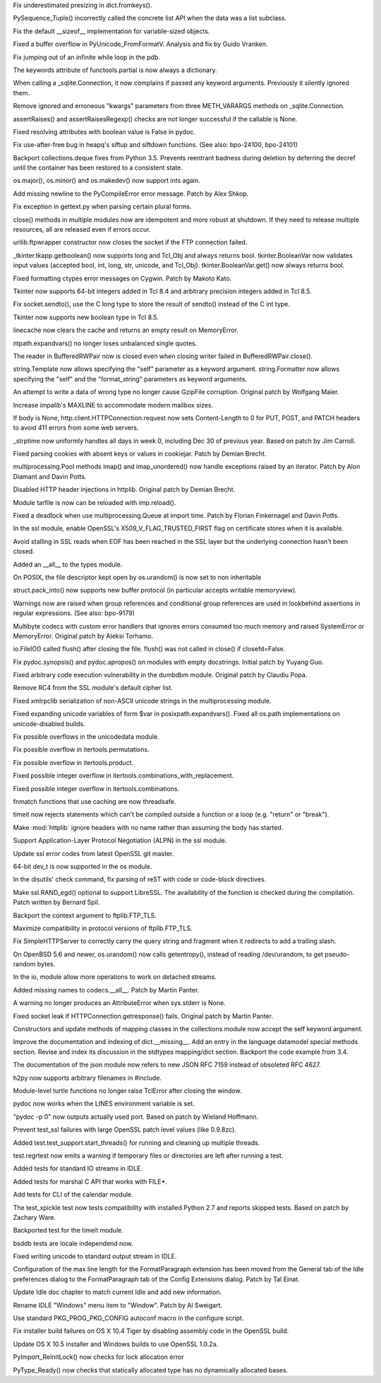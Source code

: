 .. bpo: 23971
.. date: 9588
.. nonce: fQZtJr
.. release date: 2015-05-10
.. section: Core and Builtins

Fix underestimated presizing in dict.fromkeys().

..

.. bpo: 23757
.. date: 9587
.. nonce: Q9kwY_
.. section: Core and Builtins

PySequence_Tuple() incorrectly called the concrete list API when the data
was a list subclass.

..

.. bpo: 23629
.. date: 9586
.. nonce: r9Mt2C
.. section: Core and Builtins

Fix the default __sizeof__ implementation for variable-sized objects.

..

.. bpo: 23055
.. date: 9585
.. nonce: rRkRIJ
.. section: Core and Builtins

Fixed a buffer overflow in PyUnicode_FromFormatV.  Analysis and fix by Guido
Vranken.

..

.. bpo: 23048
.. date: 9584
.. nonce: X5BUd3
.. section: Core and Builtins

Fix jumping out of an infinite while loop in the pdb.

..

.. bpo: 0
.. date: 9583
.. nonce: fgX8Qe
.. section: Library

The keywords attribute of functools.partial is now always a dictionary.

..

.. bpo: 20274
.. date: 9582
.. nonce: uVHogg
.. section: Library

When calling a _sqlite.Connection, it now complains if passed any keyword
arguments.  Previously it silently ignored them.

..

.. bpo: 20274
.. date: 9581
.. nonce: hBst4M
.. section: Library

Remove ignored and erroneous "kwargs" parameters from three METH_VARARGS
methods on _sqlite.Connection.

..

.. bpo: 24134
.. date: 9580
.. nonce: TT0kHE
.. section: Library

assertRaises() and assertRaisesRegexp() checks are not longer successful if
the callable is None.

..

.. bpo: 23008
.. date: 9579
.. nonce: OZFCd-
.. section: Library

Fixed resolving attributes with boolean value is False in pydoc.

..

.. bpo: 24099
.. date: 9578
.. nonce: 2uAHX7
.. section: Library

Fix use-after-free bug in heapq's siftup and siftdown functions. (See also:
bpo-24100, bpo-24101)

..

.. bpo: 0
.. date: 9577
.. nonce: OuI94b
.. section: Library

Backport collections.deque fixes from Python 3.5.  Prevents reentrant
badness during deletion by deferring the decref until the container has been
restored to a consistent state.

..

.. bpo: 23842
.. date: 9576
.. nonce: 8UD2q_
.. section: Library

os.major(), os.minor() and os.makedev() now support ints again.

..

.. bpo: 23811
.. date: 9575
.. nonce: B6tzf9
.. section: Library

Add missing newline to the PyCompileError error message. Patch by Alex
Shkop.

..

.. bpo: 17898
.. date: 9574
.. nonce: EsbCnX
.. section: Library

Fix exception in gettext.py when parsing certain plural forms.

..

.. bpo: 23865
.. date: 9573
.. nonce: PtSLgU
.. section: Library

close() methods in multiple modules now are idempotent and more robust at
shutdown. If they need to release multiple resources, all are released even
if errors occur.

..

.. bpo: 23881
.. date: 9572
.. nonce: CYmvWv
.. section: Library

urllib.ftpwrapper constructor now closes the socket if the FTP connection
failed.

..

.. bpo: 15133
.. date: 9571
.. nonce: iHpkhw
.. section: Library

_tkinter.tkapp.getboolean() now supports long and Tcl_Obj and always returns
bool.  tkinter.BooleanVar now validates input values (accepted bool, int,
long, str, unicode, and Tcl_Obj).  tkinter.BooleanVar.get() now always
returns bool.

..

.. bpo: 23338
.. date: 9570
.. nonce: ZYMGN1
.. section: Library

Fixed formatting ctypes error messages on Cygwin. Patch by Makoto Kato.

..

.. bpo: 16840
.. date: 9569
.. nonce: kKIhPm
.. section: Library

Tkinter now supports 64-bit integers added in Tcl 8.4 and arbitrary
precision integers added in Tcl 8.5.

..

.. bpo: 23834
.. date: 9568
.. nonce: 1w5YIz
.. section: Library

Fix socket.sendto(), use the C long type to store the result of sendto()
instead of the C int type.

..

.. bpo: 21526
.. date: 9567
.. nonce: QQEXrR
.. section: Library

Tkinter now supports new boolean type in Tcl 8.5.

..

.. bpo: 23838
.. date: 9566
.. nonce: IX6FPX
.. section: Library

linecache now clears the cache and returns an empty result on MemoryError.

..

.. bpo: 23742
.. date: 9565
.. nonce: _EkAIa
.. section: Library

ntpath.expandvars() no longer loses unbalanced single quotes.

..

.. bpo: 21802
.. date: 9564
.. nonce: ygSM2A
.. section: Library

The reader in BufferedRWPair now is closed even when closing writer failed
in BufferedRWPair.close().

..

.. bpo: 23671
.. date: 9563
.. nonce: zWPm-a
.. section: Library

string.Template now allows specifying the "self" parameter as a keyword
argument.  string.Formatter now allows specifying the "self" and the
"format_string" parameters as keyword arguments.

..

.. bpo: 21560
.. date: 9562
.. nonce: lqfYv8
.. section: Library

An attempt to write a data of wrong type no longer cause GzipFile
corruption.  Original patch by Wolfgang Maier.

..

.. bpo: 23647
.. date: 9561
.. nonce: pX2qrx
.. section: Library

Increase impalib's MAXLINE to accommodate modern mailbox sizes.

..

.. bpo: 23539
.. date: 9560
.. nonce: 5BVUim
.. section: Library

If body is None, http.client.HTTPConnection.request now sets Content-Length
to 0 for PUT, POST, and PATCH headers to avoid 411 errors from some web
servers.

..

.. bpo: 23136
.. date: 9559
.. nonce: 1bnpnb
.. section: Library

_strptime now uniformly handles all days in week 0, including Dec 30 of
previous year.  Based on patch by Jim Carroll.

..

.. bpo: 23138
.. date: 9558
.. nonce: 4vMoMZ
.. section: Library

Fixed parsing cookies with absent keys or values in cookiejar. Patch by
Demian Brecht.

..

.. bpo: 23051
.. date: 9557
.. nonce: Vi5tCZ
.. section: Library

multiprocessing.Pool methods imap() and imap_unordered() now handle
exceptions raised by an iterator.  Patch by Alon Diamant and Davin Potts.

..

.. bpo: 22928
.. date: 9556
.. nonce: 1bJJIG
.. section: Library

Disabled HTTP header injections in httplib. Original patch by Demian Brecht.

..

.. bpo: 23615
.. date: 9555
.. nonce: SRSoav
.. section: Library

Module tarfile is now can be reloaded with imp.reload().

..

.. bpo: 22853
.. date: 9554
.. nonce: LUBedC
.. section: Library

Fixed a deadlock when use multiprocessing.Queue at import time. Patch by
Florian Finkernagel and Davin Potts.

..

.. bpo: 23476
.. date: 9553
.. nonce: 82QV9I
.. section: Library

In the ssl module, enable OpenSSL's X509_V_FLAG_TRUSTED_FIRST flag on
certificate stores when it is available.

..

.. bpo: 23576
.. date: 9552
.. nonce: 98F-PP
.. section: Library

Avoid stalling in SSL reads when EOF has been reached in the SSL layer but
the underlying connection hasn't been closed.

..

.. bpo: 23504
.. date: 9551
.. nonce: o31h5I
.. section: Library

Added an __all__ to the types module.

..

.. bpo: 23458
.. date: 9550
.. nonce: QGBFRr
.. section: Library

On POSIX, the file descriptor kept open by os.urandom() is now set to non
inheritable

..

.. bpo: 22113
.. date: 9549
.. nonce: L5Fo5c
.. section: Library

struct.pack_into() now supports new buffer protocol (in particular accepts
writable memoryview).

..

.. bpo: 814253
.. date: 9548
.. nonce: AJWDsY
.. section: Library

Warnings now are raised when group references and conditional group
references are used in lookbehind assertions in regular expressions. (See
also: bpo-9179)

..

.. bpo: 23215
.. date: 9547
.. nonce: VHVSVX
.. section: Library

Multibyte codecs with custom error handlers that ignores errors consumed too
much memory and raised SystemError or MemoryError. Original patch by Aleksi
Torhamo.

..

.. bpo: 5700
.. date: 9546
.. nonce: iA5yzL
.. section: Library

io.FileIO() called flush() after closing the file. flush() was not called in
close() if closefd=False.

..

.. bpo: 21548
.. date: 9545
.. nonce: Rr1l-c
.. section: Library

Fix pydoc.synopsis() and pydoc.apropos() on modules with empty docstrings.
Initial patch by Yuyang Guo.

..

.. bpo: 22885
.. date: 9544
.. nonce: c3937m
.. section: Library

Fixed arbitrary code execution vulnerability in the dumbdbm module.
Original patch by Claudiu Popa.

..

.. bpo: 23481
.. date: 9543
.. nonce: ZWwliG
.. section: Library

Remove RC4 from the SSL module's default cipher list.

..

.. bpo: 21849
.. date: 9542
.. nonce: XUnTp8
.. section: Library

Fixed xmlrpclib serialization of non-ASCII unicode strings in the
multiprocessing module.

..

.. bpo: 21840
.. date: 9541
.. nonce: PrOwSC
.. section: Library

Fixed expanding unicode variables of form $var in posixpath.expandvars().
Fixed all os.path implementations on unicode-disabled builds.

..

.. bpo: 23367
.. date: 9540
.. nonce: kHnFiz
.. section: Library

Fix possible overflows in the unicodedata module.

..

.. bpo: 23363
.. date: 9539
.. nonce: -koaol
.. section: Library

Fix possible overflow in itertools.permutations.

..

.. bpo: 23364
.. date: 9538
.. nonce: 3yBV-6
.. section: Library

Fix possible overflow in itertools.product.

..

.. bpo: 23365
.. date: 9537
.. nonce: h5jLQ9
.. section: Library

Fixed possible integer overflow in itertools.combinations_with_replacement.

..

.. bpo: 23366
.. date: 9536
.. nonce: tyAfm8
.. section: Library

Fixed possible integer overflow in itertools.combinations.

..

.. bpo: 23191
.. date: 9535
.. nonce: 55Cwcb
.. section: Library

fnmatch functions that use caching are now threadsafe.

..

.. bpo: 18518
.. date: 9534
.. nonce: JXgicC
.. section: Library

timeit now rejects statements which can't be compiled outside a function or
a loop (e.g. "return" or "break").

..

.. bpo: 19996
.. date: 9533
.. nonce: FvMyH0
.. section: Library

Make :mod:`httplib` ignore headers with no name rather than assuming the
body has started.

..

.. bpo: 20188
.. date: 9532
.. nonce: xocY-2
.. section: Library

Support Application-Layer Protocol Negotiation (ALPN) in the ssl module.

..

.. bpo: 23248
.. date: 9531
.. nonce: FjcyCP
.. section: Library

Update ssl error codes from latest OpenSSL git master.

..

.. bpo: 23098
.. date: 9530
.. nonce: 7VwF3K
.. section: Library

64-bit dev_t is now supported in the os module.

..

.. bpo: 23063
.. date: 9529
.. nonce: 9-UJRs
.. section: Library

In the disutils' check command, fix parsing of reST with code or code-block
directives.

..

.. bpo: 21356
.. date: 9528
.. nonce: 8NY75J
.. section: Library

Make ssl.RAND_egd() optional to support LibreSSL. The availability of the
function is checked during the compilation. Patch written by Bernard Spil.

..

.. bpo: 0
.. date: 9527
.. nonce: SZRSxn
.. section: Library

Backport the context argument to ftplib.FTP_TLS.

..

.. bpo: 23111
.. date: 9526
.. nonce: A6CAZK
.. section: Library

Maximize compatibility in protocol versions of ftplib.FTP_TLS.

..

.. bpo: 23112
.. date: 9525
.. nonce: dZGf82
.. section: Library

Fix SimpleHTTPServer to correctly carry the query string and fragment when
it redirects to add a trailing slash.

..

.. bpo: 22585
.. date: 9524
.. nonce: F4BkNo
.. section: Library

On OpenBSD 5.6 and newer, os.urandom() now calls getentropy(), instead of
reading /dev/urandom, to get pseudo-random bytes.

..

.. bpo: 23093
.. date: 9523
.. nonce: cP7OqD
.. section: Library

In the io, module allow more operations to work on detached streams.

..

.. bpo: 23071
.. date: 9522
.. nonce: 3BSqF7
.. section: Library

Added missing names to codecs.__all__.  Patch by Martin Panter.

..

.. bpo: 23016
.. date: 9521
.. nonce: wctkY3
.. section: Library

A warning no longer produces an AttributeError when sys.stderr is None.

..

.. bpo: 21032
.. date: 9520
.. nonce: wxT_41
.. section: Library

Fixed socket leak if HTTPConnection.getresponse() fails. Original patch by
Martin Panter.

..

.. bpo: 22609
.. date: 9519
.. nonce: mmLoeb
.. section: Library

Constructors and update methods of mapping classes in the collections module
now accept the self keyword argument.

..

.. bpo: 23006
.. date: 9518
.. nonce: 6-u4Mv
.. section: Documentation

Improve the documentation and indexing of dict.__missing__. Add an entry in
the language datamodel special methods section. Revise and index its
discussion in the stdtypes mapping/dict section. Backport the code example
from 3.4.

..

.. bpo: 21514
.. date: 9517
.. nonce: 1H16T6
.. section: Documentation

The documentation of the json module now refers to new JSON RFC 7159 instead
of obsoleted RFC 4627.

..

.. bpo: 23330
.. date: 9516
.. nonce: LTlKDp
.. section: Tools/Demos

h2py now supports arbitrary filenames in #include.

..

.. bpo: 6639
.. date: 9515
.. nonce: rmjUmG
.. section: Tools/Demos

Module-level turtle functions no longer raise TclError after closing the
window.

..

.. bpo: 22314
.. date: 9514
.. nonce: ws6xsH
.. section: Tools/Demos

pydoc now works when the LINES environment variable is set.

..

.. bpo: 18905
.. date: 9513
.. nonce: oKTvz5
.. section: Tools/Demos

"pydoc -p 0" now outputs actually used port.  Based on patch by Wieland
Hoffmann.

..

.. bpo: 23345
.. date: 9512
.. nonce: HIGBKx
.. section: Tools/Demos

Prevent test_ssl failures with large OpenSSL patch level values (like
0.9.8zc).

..

.. bpo: 23799
.. date: 9511
.. nonce: IZtmH_
.. section: Tests

Added test.test_support.start_threads() for running and cleaning up multiple
threads.

..

.. bpo: 22390
.. date: 9510
.. nonce: UPVFnq
.. section: Tests

test.regrtest now emits a warning if temporary files or directories are left
after running a test.

..

.. bpo: 23583
.. date: 9509
.. nonce: bY8AbM
.. section: Tests

Added tests for standard IO streams in IDLE.

..

.. bpo: 23392
.. date: 9508
.. nonce: Pe7_WK
.. section: Tests

Added tests for marshal C API that works with FILE*.

..

.. bpo: 18982
.. date: 9507
.. nonce: TynSM6
.. section: Tests

Add tests for CLI of the calendar module.

..

.. bpo: 19949
.. date: 9506
.. nonce: yw7T54
.. section: Tests

The test_xpickle test now tests compatibility with installed Python 2.7 and
reports skipped tests.  Based on patch by Zachary Ware.

..

.. bpo: 11578
.. date: 9505
.. nonce: 1IaAXh
.. section: Tests

Backported test for the timeit module.

..

.. bpo: 22943
.. date: 9504
.. nonce: t0MW3A
.. section: Tests

bsddb tests are locale independend now.

..

.. bpo: 23583
.. date: 9503
.. nonce: ApIRL5
.. section: IDLE

Fixed writing unicode to standard output stream in IDLE.

..

.. bpo: 20577
.. date: 9502
.. nonce: Y71IMj
.. section: IDLE

Configuration of the max line length for the FormatParagraph extension has
been moved from the General tab of the Idle preferences dialog to the
FormatParagraph tab of the Config Extensions dialog. Patch by Tal Einat.

..

.. bpo: 16893
.. date: 9501
.. nonce: JfHAA4
.. section: IDLE

Update Idle doc chapter to match current Idle and add new information.

..

.. bpo: 23180
.. date: 9500
.. nonce: cE_89F
.. section: IDLE

Rename IDLE "Windows" menu item to "Window". Patch by Al Sweigart.

..

.. bpo: 15506
.. date: 9499
.. nonce: nh8KlR
.. section: Build

Use standard PKG_PROG_PKG_CONFIG autoconf macro in the configure script.

..

.. bpo: 23032
.. date: 9498
.. nonce: F8fiIl
.. section: Build

Fix installer build failures on OS X 10.4 Tiger by disabling assembly code
in the OpenSSL build.

..

.. bpo: 23686
.. date: 9497
.. nonce: QZBsvh
.. section: Build

Update OS X 10.5 installer and Windows builds to use OpenSSL 1.0.2a.

..

.. bpo: 23998
.. date: 9496
.. nonce: z7mlLW
.. section: C API

PyImport_ReInitLock() now checks for lock allocation error

..

.. bpo: 22079
.. date: 9495
.. nonce: zhs2qM
.. section: C API

PyType_Ready() now checks that statically allocated type has no dynamically
allocated bases.
